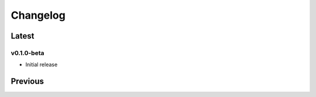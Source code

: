 =========
Changelog
=========

Latest
------

v0.1.0-beta
~~~~~~~~~~~
* Initial release

Previous
--------
